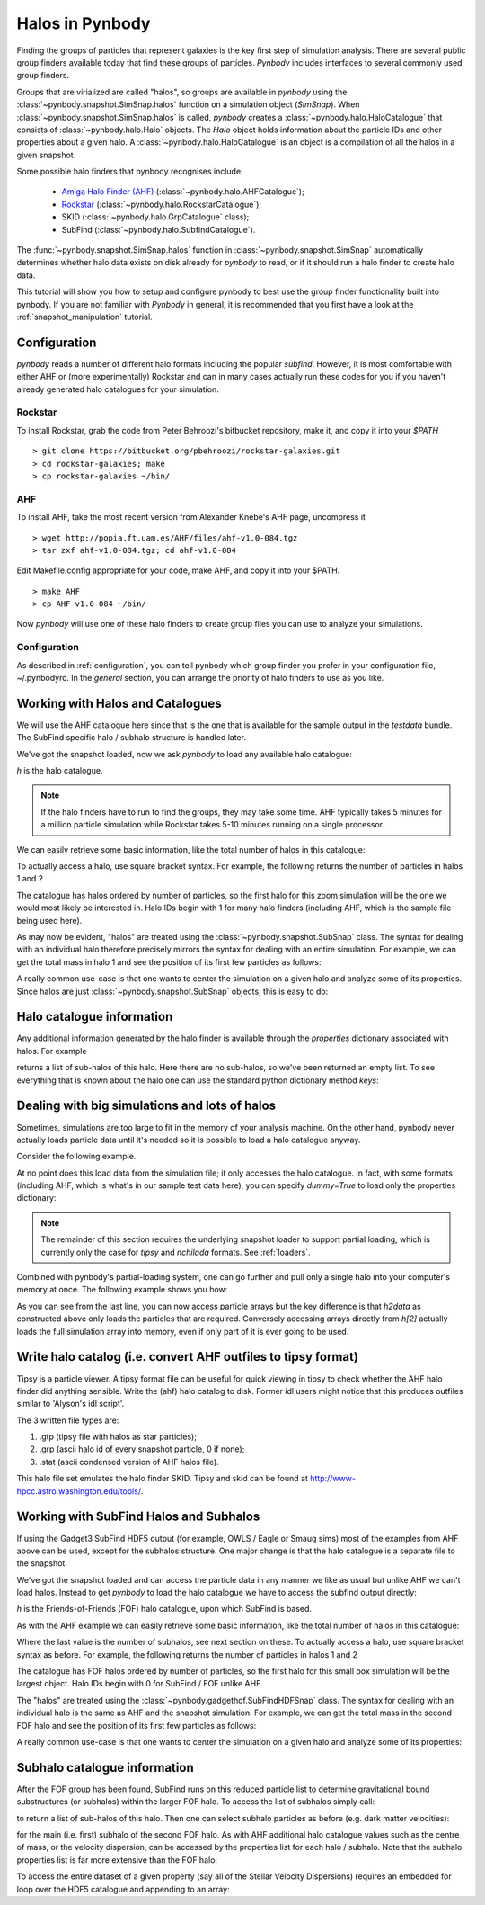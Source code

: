 .. halo tutorial


.. _halo_tutorial:

Halos in Pynbody
=======================

Finding the groups of particles that represent galaxies is the key first
step of simulation analysis.  There are several public group finders
available today that find these groups of particles.
`Pynbody` includes interfaces to several commonly used group finders.

Groups that are virialized are called "halos",
so groups are available in `pynbody` using the
:class:`~pynbody.snapshot.SimSnap.halos` function on a
simulation object (`SimSnap`).  When :class:`~pynbody.snapshot.SimSnap.halos`
is called, `pynbody` creates
a :class:`~pynbody.halo.HaloCatalogue` that consists of
:class:`~pynbody.halo.Halo` objects.
The `Halo` object holds information about the particle IDs and other properties
about a given halo.  A :class:`~pynbody.halo.HaloCatalogue` is an
object is a compilation of all the halos in a given snapshot.

Some possible halo finders that pynbody recognises include:

 - `Amiga Halo Finder (AHF) <http://popia.ft.uam.es/AHF/Download.html>`_ (:class:`~pynbody.halo.AHFCatalogue`);
 -  `Rockstar <https://bitbucket.org/pbehroozi/rockstar-galaxies>`_ (:class:`~pynbody.halo.RockstarCatalogue`);
 - SKID (:class:`~pynbody.halo.GrpCatalogue` class);
 - SubFind (:class:`~pynbody.halo.SubfindCatalogue`).

The :func:`~pynbody.snapshot.SimSnap.halos` function in
:class:`~pynbody.snapshot.SimSnap`
automatically determines whether halo data exists
on disk already for `pynbody` to read, or if it should run a halo
finder to create halo data.

This tutorial will show you how to setup and configure pynbody to best use
the group finder functionality built into pynbody. If you are not familiar with
`Pynbody` in general, it is recommended that you first have a look at
the :ref:`snapshot_manipulation` tutorial.

Configuration
-------------

`pynbody` reads a number of different halo formats including the popular
`subfind`. However, it is most comfortable with either AHF or (more
experimentally) Rockstar and can in many cases actually run these codes
for you if you haven't already generated halo catalogues for your simulation.

Rockstar
^^^^^^^^

To install Rockstar, grab the code from Peter Behroozi's bitbucket
repository, make it, and copy it into your `$PATH`
::

	> git clone https://bitbucket.org/pbehroozi/rockstar-galaxies.git
	> cd rockstar-galaxies; make
	> cp rockstar-galaxies ~/bin/

AHF
^^^

To install AHF, take the most recent version from Alexander Knebe's AHF
page, uncompress it
::

	> wget http://popia.ft.uam.es/AHF/files/ahf-v1.0-084.tgz
	> tar zxf ahf-v1.0-084.tgz; cd ahf-v1.0-084

Edit Makefile.config appropriate for your code, make AHF,
and copy it into your $PATH.
::

	> make AHF
	> cp AHF-v1.0-084 ~/bin/

Now `pynbody` will use one of these halo finders to create group files
you can use to analyze your simulations.

Configuration
^^^^^^^^^^^^^

As described in :ref:`configuration`, you can tell pynbody which group
finder you prefer in your configuration file, ~/.pynbodyrc.  In the `general`
section, you can arrange the priority of halo finders to use as you like.


Working with Halos and Catalogues
---------------------------------

We will use the AHF catalogue here since that is the one that is
available for the sample output in the `testdata` bundle. The SubFind specific
halo / subhalo structure is handled later.

.. ipython::

 In [1]: import pynbody, matplotlib.pylab as plt

 In [2]: s = pynbody.load('testdata/g15784.lr.01024.gz')

 In [3]: s.physical_units()

We've got the snapshot loaded, now we ask `pynbody` to load any
available halo catalogue:

.. ipython::

 In [3]: h = s.halos()

`h` is  the halo catalogue.

.. note:: If the halo finders have to run to find the groups, they may take
   	some time.  AHF typically takes 5 minutes for a million particle
	simulation while Rockstar takes 5-10 minutes running on a single
	processor.

We can easily retrieve some basic
information, like the total number of halos in this catalogue:

.. ipython::

 In [4]: len(h)

To actually access a halo, use square bracket syntax. For example, the following
returns the number of particles in halos 1 and 2

.. ipython::

 In [5]: len(h[1]), len(h[2])

The catalogue has halos ordered by number of particles, so the first
halo for this zoom simulation will be the one we would most likely be
interested in. Halo IDs begin with 1 for many halo finders (including AHF,
which is the sample file being used here).

As may now be evident, "halos" are treated using the
:class:`~pynbody.snapshot.SubSnap` class. The syntax for dealing
with an individual halo therefore precisely mirrors the syntax for
dealing with an entire simulation. For example, we can get the total mass
in halo 1 and see the position of its first few particles as follows:

.. ipython::

 In [10]: h[1]['mass'].sum().in_units('1e12 Msol')

 In [8]: h[1]['pos'][:5]

A really common use-case is that one wants to center the simulation on
a given halo and analyze some of its properties. Since halos are just
:class:`~pynbody.snapshot.SubSnap` objects, this is easy to do:

.. ipython::

 In [1]: pynbody.analysis.halo.center(h[1])

 @savefig halo1_image.png width=5in
 In [2]: im = pynbody.plot.image(h[1].d, width = '500 kpc', cmap=plt.cm.Greys, units = 'Msol kpc^-2')


Halo catalogue information
--------------------------

Any additional information generated by the halo finder
is available through the `properties` dictionary associated with halos. For
example

.. ipython::

 In [5]: h[1].properties['children']

returns a list of sub-halos of this halo. Here there are no sub-halos, so
we've been returned an empty list. To see everything that is
known about the halo one can use the standard python dictionary method `keys`:

.. ipython::

 In [6]: h[1].properties.keys()[:10] # show only the first ten


Dealing with big simulations and lots of halos
----------------------------------------------

Sometimes, simulations are too large to fit in the memory of your analysis
machine. On the other hand, pynbody never actually loads particle data until
it's needed so it is possible to load a halo catalogue anyway.

Consider the following example.

.. ipython::

 In [2]: f = pynbody.load("testdata/g15784.lr.01024")

 In [3]: h = f.halos()

 In [4]: h[2].properties['mass']/1e12 # another property calculated by AHF in Msol/h

 In [5]: len(h[2])

At no point does this load data from the simulation file; it only accesses the
halo catalogue. In fact, with some formats (including AHF, which is what's
in our sample test data here), you can specify `dummy=True` to load only the
properties dictionary:

.. ipython:: :okexcept:

 In [3]: h = f.halos(dummy=True)

 In [4]: h[2].properties['mass'] # this is still OK

 In [5]: len(h[2]) # this, of course, is unknown

.. note::

 The remainder of this section requires the underlying snapshot loader
 to support partial loading, which is currently only the case for *tipsy*
 and *nchilada* formats. See :ref:`loaders`.

Combined with pynbody's partial-loading system, one can go further and
pull only a single halo into your computer's memory at once. The following
example shows you how:

.. ipython::

 In [1]: h2data = h.load_copy(2)

 In [2]: len(h2data) # this is correct again

 In [3]: h2data['mass']

As you can see from the last line, you can now access particle arrays
but the key difference is that `h2data` as constructed above only loads the
particles that are required. Conversely
accessing arrays
directly from `h[2]` actually loads the full simulation array into memory, even
if only part of it is ever going to be used.




Write halo catalog (i.e. convert AHF outfiles to tipsy format)
--------------------------------------------------------------

Tipsy is a particle viewer.  A tipsy format file can be useful for
quick viewing in tipsy to check whether the AHF halo finder did
anything sensible. Write the (ahf) halo catalog to disk. Former idl
users might notice that this produces outfiles similar to 'Alyson's
idl script'.

The 3 written file types are:

1.   .gtp (tipsy file with halos as star particles);
2.   .grp (ascii halo id of every snapshot particle, 0 if none);
3.   .stat (ascii condensed version of AHF halos file).

This halo file set emulates the halo finder SKID. Tipsy and skid can be found at
`<http://www-hpcc.astro.washington.edu/tools/>`_.


Working with SubFind Halos and Subhalos
---------------------------------------

If using the Gadget3 SubFind HDF5 output (for example, OWLS / Eagle or Smaug sims)
most of the examples from AHF above can be used, except for the subhalos structure.
One major change is that the halo catalogue is a separate file to the snapshot.

.. ipython::

 In [1]: import pynbody, matplotlib.pylab as plt

 In [2]: s = pynbody.load('testdata/Test_NOSN_NOZCOOL_L010N0128/data/snapshot_103/snap_103.hdf5')

 In [3]: s.physical_units()

We've got the snapshot loaded and can access the particle data in any manner we
like as usual but unlike AHF we can't load halos. Instead to get `pynbody`
to load the halo catalogue we have to access the subfind output directly:

.. ipython::

 In [3]: s = pynbody.load('testdata/Test_NOSN_NOZCOOL_L010N0128/data/subhalos_103/subhalo_103')

 In [2]: s.physical_units()

 In [4]: h = s.halos()

`h` is  the Friends-of-Friends (FOF) halo catalogue, upon which SubFind is based.

As with the AHF example we can easily retrieve some basic
information, like the total number of halos in this catalogue:

.. ipython::

 In [5]: len(h), h.ngroups, h.nsubhalos

Where the last value is the number of subhalos, see next section on these.
To actually access a halo, use square bracket syntax as before.
For example, the following returns the number of particles in halos 1 and 2

.. ipython::

 In [6]: len(h[1]), len(h[2])

The catalogue has FOF halos ordered by number of particles, so the first
halo for this small box simulation will be the largest object.
Halo IDs begin with 0 for SubFind / FOF unlike AHF.

The "halos" are treated using the
:class:`~pynbody.gadgethdf.SubFindHDFSnap` class. The syntax for dealing
with an individual halo is the same as AHF and the snapshot simulation.
For example, we can get the total mass in the second FOF halo
and see the position of its first few particles as follows:

.. ipython::

 In [7]: h[1]['mass'].sum().in_units('1e12 Msol')

 In [8]: h[1]['pos'][:5]

A really common use-case is that one wants to center the simulation on
a given halo and analyze some of its properties:

.. ipython::

 In [9]: pynbody.analysis.halo.center(h[1], vel=False)

 @savefig halo1_image_subfind.png width=5in
 In [10]: im = pynbody.plot.image(h[1].d, width = '40 kpc', cmap=plt.cm.Greys, units = 'Msol kpc^-2')


Subhalo catalogue information
-----------------------------

After the FOF group has been found, SubFind runs on this reduced particle list
to determine gravitational bound substructures (or subhalos) within the larger FOF halo.
To access the list of subhalos simply call:

.. ipython::

 In [11]: h[1].sub[:]

to return a list of sub-halos of this halo. Then one can select subhalo particles as
before (e.g. dark matter velocities):

.. ipython::

 In [12]: h[1].sub[0].d['vel']

for the main (i.e. first) subhalo of the second FOF halo. As with AHF additional halo
catalogue values such as the centre of mass, or the velocity dispersion, can be accessed
by the properties list for each halo / subhalo. Note that the subhalo properties list
is far more extensive than the FOF halo:

.. ipython::

 In [13]: h[2].properties

 In [14]: h[2].properties['CenterOfMass']

 In [15]: h[2].sub[4].properties

 In [16]: h[2].sub[4].properties['CenterOfMass']

To access the entire dataset of a given property (say all of the Stellar
Velocity Dispersions) requires an embedded for loop over the HDF5 catalogue and
appending to an array:

.. ipython::

 In [17]: SubStellarVelDisp = [[subhalo.properties['SubStellarVelDisp'] for subhalo in halo.sub] for halo in h]

 In [19]: SubStellarVelDisp[5]
